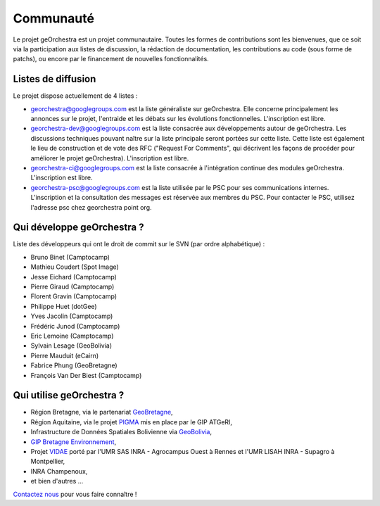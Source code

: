 .. _`georchestra.community.index`:

===========
Communauté
===========

Le projet geOrchestra est un projet communautaire. 
Toutes les formes de contributions sont les bienvenues, que ce soit via la participation aux listes de discussion, la rédaction de documentation, les contributions au code (sous forme de patchs), ou encore par le financement de nouvelles fonctionnalités.

Listes de diffusion
====================

Le projet dispose actuellement de 4 listes :

* `georchestra@googlegroups.com <https://groups.google.com/group/georchestra?hl=fr>`_ est la liste 
  généraliste sur geOrchestra. Elle concerne principalement les annonces 
  sur le projet, l'entraide et les débats sur les évolutions fonctionnelles. 
  L'inscription est libre.

* `georchestra-dev@googlegroups.com <https://groups.google.com/group/georchestra-dev?hl=fr>`_ est la liste 
  consacrée aux développements autour de geOrchestra. Les discussions techniques 
  pouvant naître sur la liste principale seront portées sur cette liste. 
  Cette liste est également le lieu de construction et de 
  vote des RFC ("Request For Comments", qui décrivent les façons de procéder 
  pour améliorer le projet geOrchestra). L'inscription est libre.
  
* `georchestra-ci@googlegroups.com <https://groups.google.com/group/georchestra-ci?hl=fr>`_ est la liste 
  consacrée à l'intégration continue des modules geOrchestra. L'inscription est libre.
  
* `georchestra-psc@googlegroups.com <https://groups.google.com/group/georchestra-psc?hl=fr>`_ est la liste 
  utilisée par le PSC pour ses communications internes. 
  L'inscription et la consultation des messages est réservée aux membres du PSC.
  Pour contacter le PSC, utilisez l'adresse psc chez georchestra point org.

Qui développe geOrchestra ?
===========================

Liste des développeurs qui ont le droit de commit sur le SVN (par ordre alphabétique) :

* Bruno Binet (Camptocamp)
* Mathieu Coudert (Spot Image)
* Jesse Eichard (Camptocamp)
* Pierre Giraud (Camptocamp)
* Florent Gravin (Camptocamp)
* Philippe Huet (dotGee)
* Yves Jacolin (Camptocamp)
* Frédéric Junod (Camptocamp)
* Eric Lemoine (Camptocamp)
* Sylvain Lesage (GeoBolivia)
* Pierre Mauduit (eCairn)
* Fabrice Phung (GeoBretagne)
* François Van Der Biest (Camptocamp)


Qui utilise geOrchestra ?
==========================

* Région Bretagne, via le partenariat `GeoBretagne <http://www.geobretagne.fr>`_,
* Région Aquitaine, via le projet `PIGMA <http://www.pigma.org>`_ mis en place par le GIP ATGeRI,
* Infrastructure de Données Spatiales Bolivienne via `GeoBolivia <http://www.geo.gob.bo/>`_,
* `GIP Bretagne Environnement <http://cartographie.bretagne-environnement.org/>`_,
* Projet `VIDAE <http://geowww.agrocampus-ouest.fr/web/?page_id=103>`_ porté par l'UMR SAS INRA - Agrocampus Ouest à Rennes et l'UMR LISAH INRA - Supagro à Montpellier,
* INRA Champenoux,
* et bien d'autres ...

`Contactez nous <https://groups.google.com/group/georchestra?hl=fr>`_ pour vous faire connaître !